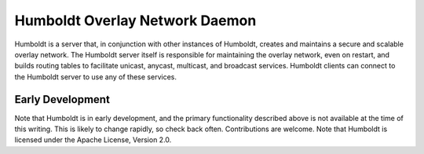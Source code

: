 ===============================
Humboldt Overlay Network Daemon
===============================

.. image:: https://travis-ci.org/klmitch/humboldt.svg?branch=master
    :target: https://travis-ci.org/klmitch/humboldt

Humboldt is a server that, in conjunction with other instances of
Humboldt, creates and maintains a secure and scalable overlay
network.  The Humboldt server itself is responsible for maintaining
the overlay network, even on restart, and builds routing tables to
facilitate unicast, anycast, multicast, and broadcast services.
Humboldt clients can connect to the Humboldt server to use any of
these services.

Early Development
=================

Note that Humboldt is in early development, and the primary
functionality described above is not available at the time of this
writing.  This is likely to change rapidly, so check back often.
Contributions are welcome.  Note that Humboldt is licensed under the
Apache License, Version 2.0.
